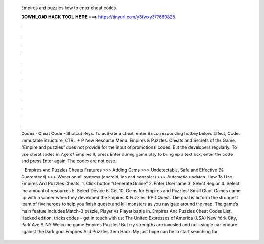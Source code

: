   Empires and puzzles how to enter cheat codes
  
  
  
  𝐃𝐎𝐖𝐍𝐋𝐎𝐀𝐃 𝐇𝐀𝐂𝐊 𝐓𝐎𝐎𝐋 𝐇𝐄𝐑𝐄 ===> https://tinyurl.com/y3fwxy37?660825
  
  
  
  .
  
  
  
  .
  
  
  
  .
  
  
  
  .
  
  
  
  .
  
  
  
  .
  
  
  
  .
  
  
  
  .
  
  
  
  .
  
  
  
  .
  
  
  
  .
  
  
  
  .
  
  Codes · Cheat Code - Shotcut Keys. To activate a cheat, enter its corresponding hotkey below. Effect, Code. Immutable Structure, CTRL + P New Resource Menu. Empires & Puzzles: Cheats and Secrets of the Game. "Empire and puzzles" does not provide for the input of promotional codes. But the developers regularly. To use cheat codes in Age of Empires II, press Enter during game play to bring up a text box, enter the code and press Enter again. The codes are not case.
  
   · Empires And Puzzles Cheats Features >>> Adding Gems >>> Undetectable, Safe and Effective (% Guaranteed) >>> Works on all systems (android, ios and consoles) >>> Automatic updates. How To Use Empires And Puzzles Cheats. 1. Click button “Generate Online” 2. Enter Username 3. Select Region 4. Select the amount of resources 5. Select Device 6. Get 10, Gems for Empires and Puzzles! Small Giant Games came up with a winner when they developed the Empires & Puzzles: RPG Quest. The goal is to form the strongest team of five heroes to help you finish quests and kill monsters as you navigate around the map. The game’s main feature includes Match-3 puzzle, Player vs Player battle in. Empires And Puzzles Cheat Codes List. Hacked edition, tricks codes - get in touch with us: The United Expresses of America (USA) New Yórk City, Park Ave S, NY Welcome game Empires Puzzles! But my strengths are invested and no a single can endure against the Dark god. Empires And Puzzles Gem Hack. My just hope can be to start searching for.
